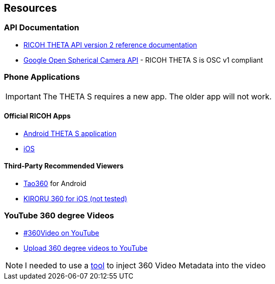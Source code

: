 == Resources

=== API Documentation
* https://developers.theta360.com/en/docs/v2/api_reference/[RICOH THETA API version 2 reference documentation]
* https://developers.google.com/streetview/open-spherical-camera/[Google Open Spherical Camera API] -
RICOH THETA S is OSC v1 compliant

=== Phone Applications
IMPORTANT: The THETA S requires a new app.  The older app will not work.

==== Official RICOH Apps

* https://play.google.com/store/apps/details?id=com.theta360[Android THETA S application]
* https://itunes.apple.com/us/app/id1023254741[iOS]

==== Third-Party Recommended Viewers
* https://play.google.com/store/apps/details?id=jp.co.taosoftware.android.sphericalviewer&hl=en[Tao360] for Android
* https://itunes.apple.com/us/app/kiroru-360/id954157416?mt=8[KIRORU 360 for iOS (not tested)]


=== YouTube 360 degree Videos
* https://www.youtube.com/360[#360Video on YouTube]
* https://support.google.com/youtube/answer/6178631?hl=en[Upload 360 degree videos to YouTube]

NOTE: I needed to use a https://github.com/google/spatial-media/tree/master/360-Videos-Metadata[tool] 
to inject 360 Video Metadata into the video
